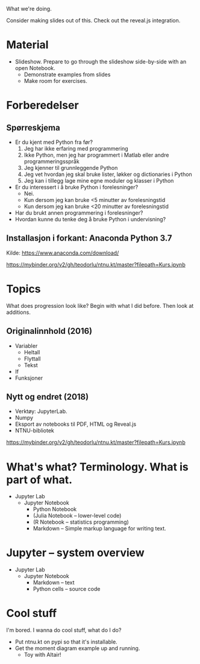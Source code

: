 What we're doing.

Consider making slides out of this. Check out the reveal.js integration.
* Material
- Slideshow. Prepare to go through the slideshow side-by-side with an open
  Notebook.
  - Demonstrate examples from slides
  - Make room for exercises.
* Forberedelser
** Spørreskjema
- Er du kjent med Python fra før?
  1. Jeg har ikke erfaring med programmering
  2. Ikke Python, men jeg har programmert i Matlab eller andre programmeringsspråk
  3. Jeg kjenner til grunnleggende Python
  4. Jeg vet hvordan jeg skal bruke lister, løkker og dictionaries i Python
  5. Jeg kan i tillegg lage mine egne moduler og klasser i Python
- Er du interessert i å bruke Python i forelesninger?
  - Nei.
  - Kun dersom jeg kan bruke <5 minutter av forelesningstid
  - Kun dersom jeg kan bruke <20 minutter av forelesningstid
- Har du brukt annen programmering i forelesninger?
- Hvordan kunne du tenke deg å bruke Python i undervisning?
** Installasjon i forkant: Anaconda Python 3.7
Kilde: https://www.anaconda.com/download/

https://mybinder.org/v2/gh/teodorlu/ntnu.kt/master?filepath=Kurs.ipynb
* Topics
What does progression look like? Begin with what I did before. Then look at
additions.
** Originalinnhold (2016)
- Variabler
  - Heltall
  - Flyttall
  - Tekst
- If
- Funksjoner
** Nytt og endret (2018)
- Verktøy: JupyterLab.
- Numpy
- Eksport av notebooks til PDF, HTML og Reveal.js
- NTNU-bibliotek
https://mybinder.org/v2/gh/teodorlu/ntnu.kt/master?filepath=Kurs.ipynb
* What's what? Terminology. What is part of what.
- Jupyter Lab
  - Jupyter Notebook
    - Python Notebook
    - (Julia Notebook -- lower-level code)
    - (R Notebook -- statistics programming)
    - Markdown -- Simple markup language for writing text.
* Jupyter -- system overview
- Jupyter Lab
  - Jupyter Notebook
    - Markdown -- text
    - Python cells -- source code
* Cool stuff
I'm bored. I wanna do cool stuff, what do I do?

- Put ntnu.kt on pypi so that it's installable.
- Get the moment diagram example up and running.
  - Toy with Altair!
